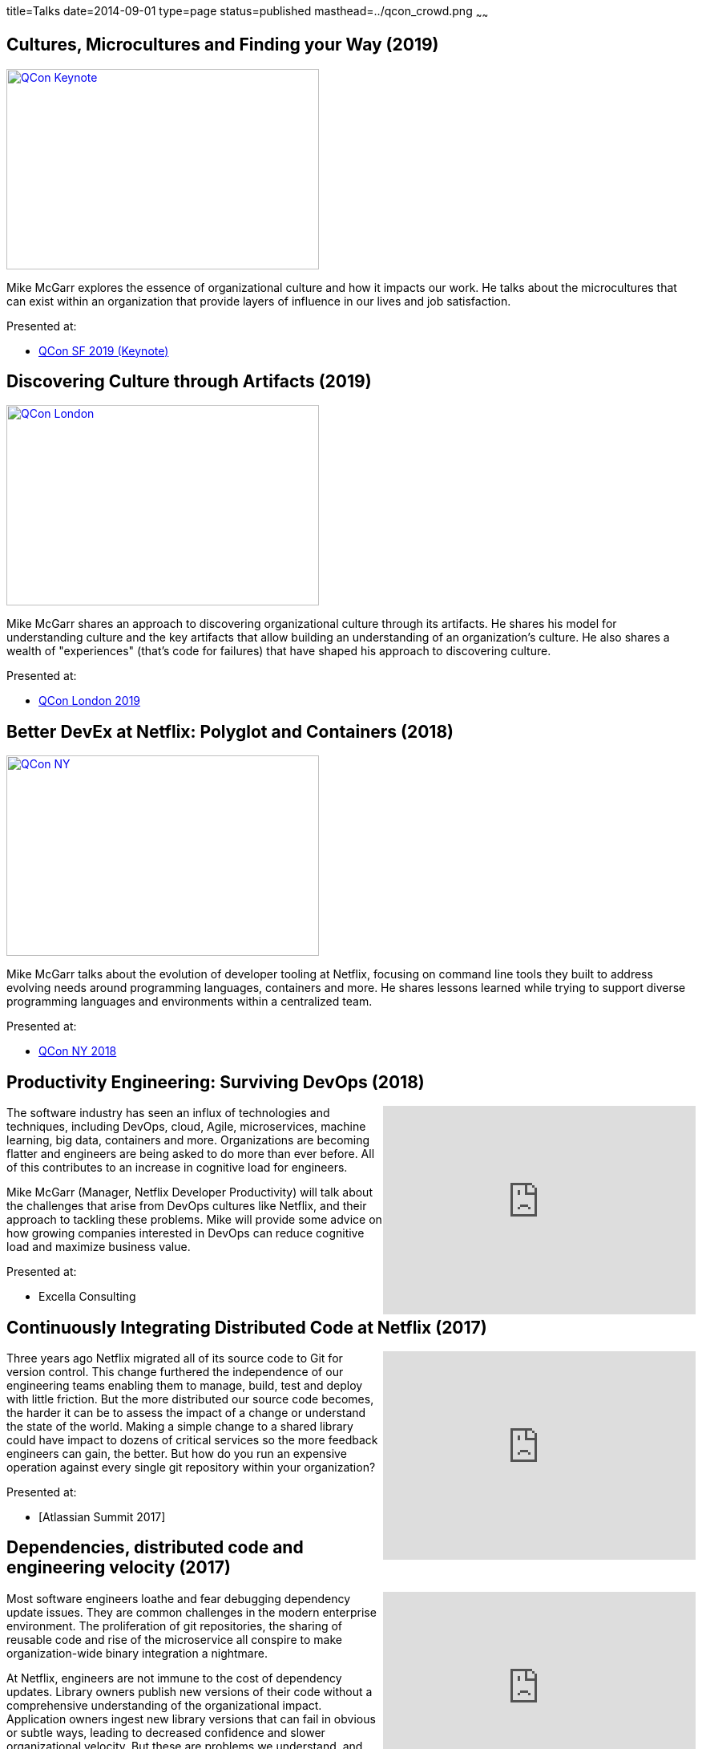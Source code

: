 title=Talks
date=2014-09-01
type=page
status=published
masthead=../qcon_crowd.png
~~~~~~

== Cultures, Microcultures and Finding your Way (2019)

image::/img/qcon-microcultures-talk.png[QCon Keynote, 390, 250, role="right", link="https://www.infoq.com/presentations/microcultures-organizational-culture/"]

Mike McGarr explores the essence of organizational culture and how it impacts our work. He talks about the microcultures that can exist within an organization that provide layers of influence in our lives and job satisfaction.

Presented at:

- https://www.infoq.com/presentations/microcultures-organizational-culture/[QCon SF 2019 (Keynote)]

== Discovering Culture through Artifacts (2019)

image::/img/discovering-culture-artifacts.png[QCon London, 390, 250, role="right", link="https://www.infoq.com/presentations/discovery-organizational-culture-artifacts/"]

Mike McGarr shares an approach to discovering organizational culture through its artifacts. He shares his model for understanding culture and the key artifacts that allow building an understanding of an organization's culture. He also shares a wealth of "experiences" (that's code for failures) that have shaped his approach to discovering culture.

Presented at:

- https://www.infoq.com/presentations/discovery-organizational-culture-artifacts/[QCon London 2019]

== Better DevEx at Netflix: Polyglot and Containers (2018)

image::/img/qcon-ny-talk.png[QCon NY, 390, 250, role="right", link="https://www.infoq.com/presentations/netflix-polyglot-containers"]

Mike McGarr talks about the evolution of developer tooling at Netflix, focusing on command line tools they built to address evolving needs around programming languages, containers and more. He shares lessons learned while trying to support diverse programming languages and environments within a centralized team.

Presented at:

- https://www.infoq.com/presentations/netflix-polyglot-containers[QCon NY 2018]

== Productivity Engineering: Surviving DevOps (2018)
++++
<iframe width="390" height="260" src="https://www.youtube.com/embed/cmbavBi_SLY" frameborder="0" align="right" allowfullscreen></iframe>
++++

The software industry has seen an influx of technologies and techniques, including DevOps, cloud, Agile, microservices, machine learning, big data, containers and more. Organizations are becoming flatter and engineers are being asked to do more than ever before. All of this contributes to an increase in cognitive load for engineers.

Mike McGarr (Manager, Netflix Developer Productivity) will talk about the challenges that arise from DevOps cultures like Netflix, and their approach to tackling these problems. Mike will provide some advice on how growing companies interested in DevOps can reduce cognitive load and maximize business value.

Presented at:

- Excella Consulting

== Continuously Integrating Distributed Code at Netflix (2017)
++++
<iframe width="390" height="260" src="https://www.youtube.com/embed/Gw6QWlreY0w" frameborder="0" align="right" allowfullscreen></iframe>
++++
Three years ago Netflix migrated all of its source code to Git for version control. This change furthered the independence of our engineering teams enabling them to manage, build, test and deploy with little friction. But the more distributed our source code becomes, the harder it can be to assess the impact of a change or understand the state of the world. Making a simple change to a shared library could have impact to dozens of critical services so the more feedback engineers can gain, the better. But how do you run an expensive operation against every single git repository within your organization?

Presented at:

- [Atlassian Summit 2017]

== Dependencies, distributed code and engineering velocity (2017)
++++
<iframe width="390" height="260" src="https://www.youtube.com/embed/k_mPS_1JpXM" frameborder="0" align="right" allowfullscreen></iframe>
++++

Most software engineers loathe and fear debugging dependency update issues. They are common challenges in the modern enterprise environment. The proliferation of git repositories, the sharing of reusable code and rise of the microservice all conspire to make organization-wide binary integration a nightmare.

At Netflix, engineers are not immune to the cost of dependency updates. Library owners publish new versions of their code without a comprehensive understanding of the organizational impact. Application owners ingest new library versions that can fail in obvious or subtle ways, leading to decreased confidence and slower organizational velocity. But these are problems we understand, and tooling can help.

Presented at:

- [Gradle Summit 2017]

== The rise of polyglot programming (2017)
++++
<iframe width="390" height="260" src="https://www.youtube.com/embed/W3HkCF0jBZA" frameborder="0" align="right" allowfullscreen></iframe>
++++
A quick scan of Netlfix’s GitHub repository informs you that Netflix’s cloud deployment platform is built for JVM applications (and continues to serve the company well). But as Netflix evolves, languages and platforms like Node.js and Python have become more popular and are increasingly used in critical systems. Netflix needed to start thinking about building tools to support this polyglot world.

Mike McGarr discusses the early days of Netflix’s polyglot journey and where the company is going in the future. Mike explores the various tools and approaches Netflix employs to provide first-class support for a variety of languages and platforms and shares the challenges of supporting a polyglot codebase as well as lessons learned for enterprises embarking on this journey.

Presented at:

- https://conferences.oreilly.com/velocity/vl-ny-2017/public/schedule/detail/61524[Velocity NY 2017]
- https://www.youtube.com/watch?v=W3HkCF0jBZA[DevOpsCon 2017]

== Dependencies, Monorepos and beyond (2017)

++++
<iframe width="390" height="260" src="https://www.youtube.com/embed/VNqmHJtItCs" frameborder="0" align="right" allowfullscreen></iframe>
++++
Dependency hell. Two words that many software engineers know and loathe. Unfortunately, Netflix engineers are not immune to the cost of dependency hell. Library owners publish new versions of their code without a comprehensive understand of the organizational impact. Application owners ingest new library versions that can fail in obvious or subtle ways, leading to decreased confidence and slower organizational velocity. In this talk, Mike McGarr (Manager, Developer Productivity at Netflix) will talk about the challenges of shared code, dependency hell and some existing solutions. He will then share the approach that Netflix is moving towards to decrease the cost of dependency hell.

Presented at:

- [DevOpsCon 2017]

== Containers: How they add to a proven cloud-native architecture (2016)

https://www.oreilly.com/library/view/velocity-2016-/9781491944653/video261555.html

This was a talk I gave with Andrew Spyker (Netflix) in 2016.

The Netflix streaming service architecture is composed of thousands microservices, is cloud native, employs DevOps for continuous deployment of immutable instances, is designed from the ground up for failure and chaos injection, and runs a global footprint at the scale required to power one-third of all Internet download traffic. Netflix has been doing this on the Amazon cloud with virtual machines for over five years, blazing a trail for similar architectures. In the last year, it invested in containers for batch-style jobs and started to experiment with integrating them into its service-style application workflows. Mike McGarr and Andrew Spyker explain the potential containers have to help Netflix create a more productive development experience while simultaneously deepening its control over resource management. Contrary to many other container advocates, Netflix is investing in containers even though it already has mature CI/CD workflows and elastic/ephemeral infrastructure. Join Mike and Andrew to see why Netflix is moving forward with containers, how it can leverage its existing operational machinery, and how it’s running containers with a similar guarantee of high availability.

Presented at:

- https://conferences.oreilly.com/velocity/vl-ny-2016/public/schedule/detail/53268[Velocity NY 2016]


== Build and deploy to the cloud using Netflix OSS (2016)
+++
<iframe src="https://player.vimeo.com/video/193721675" width="390" height="260" frameborder="0" allow="autoplay; fullscreen" align="right" allowfullscreen></iframe>
+++
Getting started on AWS is easy, but building a scalable, reliable, and performant product in the cloud can be a challenge for startups and enterprises alike. Netflix has famously migrated all our services to the cloud. Along the way, we have open-sourced large portions of our platform that helped make this a reality. In this talk, Mike McGarr (Manager - Netflix Developer Productivity) will provide a survey of the Netflix OSS products available. Mike will also share patterns and lessons Netflix learned migrating to the cloud. This talk will cover tools such as Nebula, Aminator and Spinnaker. Lastly, Mike will leave you with a roadmap for how to get started with Netflix OSS on your cloud today.

Presented at:

- https://devops.jaxlondon.com/blog/devops-conference/build-deploy-cloud-using-netflix-oss/[JAX DevOps 2016]

== Beyond the culture deck: What you don't already know about Netflix's culture (2015)
++++
<iframe width="390" height="260" src="https://www.youtube.com/embed/3hULyTAESBE" frameborder="0" align="right" allowfullscreen></iframe>
++++
A significant chunk of DevOps rhetoric centers around “unicorn” companies like Netflix, Etsy, Facebook and many more. They are held up as the models enterprises should emulate. But what makes a place like Netflix so special? What does life inside a unicorn company look like? Is the famous Netflix culture deck true to life or just hype? Most importantly, what lessons can I take back to my employer?

In this talk, I’ll share with you the reality of working at Netflix. I’ll share details about how people work at Netflix, how we communicate, how we are organized, how work is prioritized, how we manage risk, how we build teams and how our culture plays a central role in everything we do. Lastly, Mike will share what are the important lessons that every manager and executive should learn about Netflix’s culture.

http://www.slideshare.net/jmcgarr/beyond-the-culture-deck-what-you-dont-already-know-about-netflix[Slides]

Presented at:

- http://devopsenterprise.io/sessions/beyond-the-culture-deck-what-you-dont-already-know-about-netflix/[DevOps Enterprise Summit 2015] - https://www.youtube.com/watch?v=3hULyTAESBE[(Video)]
- https://niketechtalks-dec2015.splashthat.com/[Nike Tech Talks]


== A centralized team in a decentralized world (2015)
++++
<iframe width="390" height="260" src="https://www.youtube.com/embed/mWwVLRALhaE" frameborder="0" align="right" allowfullscreen></iframe>
++++
In this presentation, I discuss the various forces at play that create tension for centralized teams like Netflix's Engineering Tools team.  I share some of the challenges we face balancing out customer needs with support issues.  I also share how we remain innovative while throttling the rate of change we impose on our customers.

http://www.slideshare.net/jmcgarr/centralized-team-in-a-decentralized-world-engineering-tools-at-netflix[Slides]

Presented at:

- http://www.oscon.com/open-source-2015/public/schedule/detail/42183[OSCON 2015] - https://www.youtube.com/watch?v=mWwVLRALhaE[(Video)]
- http://gradlesummit.com/conference/santa_clara/2015/06/session?id=33638[Gradle Summit 2015] - https://www.youtube.com/watch?v=mRVZ3-qkfFg[(Video)]
- http://www.alm-forum.com/s15/presenters#mikem[ALM Summit 2015]

== Build and deploy to the cloud using Netflix OSS (2015)
++++
<iframe width="390" height="260" src="https://www.youtube.com/embed/y2VTnNnzrwk" frameborder="0" align="right" allowfullscreen></iframe>
++++
In this talk, I presented a survey of build and deploy tools Netflix has open sourced.  I discuss the patterns Netflix uses to manage deployments at scale, and the tools you can use to build your own Netflix OSS cloud.  I even do some live coding!

Presented at:

- https://www.twilio.com/signal/2015/videos?speaker=mike-mcgarr[Twilio Signal 2015]

== Shepherding Change: Leading your DevOps transformation (2014)
++++
<iframe src="//www.slideshare.net/slideshow/embed_code/41736337" width="390" height="260" frameborder="0" marginwidth="0" marginheight="0" scrolling="no" style="border:1px solid #CCC; border-width:1px; margin-bottom:5px; max-width: 100%;" align="right" allowfullscreen> </iframe>
++++
In this presentation, I cover the field of organizational change management and how the practices from this field can be used to drive a DevOps transformation.  The marriage of these two fields has been a growing passion of mine.

Presented at:

- http://www.meetup.com/DevOpsDC/events/217434472/[DevOpsDC, November 18, 2014]

== Zero to the Cloud with @NetflixOSS (2014)
++++
<iframe src="//www.slideshare.net/slideshow/embed_code/41684570" width="390" height="260" frameborder="0" marginwidth="0" marginheight="0" scrolling="no" style="border:1px solid #CCC; border-width:1px; margin-bottom:5px; max-width: 100%;" align="right" allowfullscreen> </iframe>
++++
In this presentation, I provide survey of the NetflixOSS tools.  In addition to cover a wide variety of tools, I also dive into the patterns and approaches that Netflix uses to effectively deploy, scale and maintain a resilient cloud presence.

Presented at:

- http://www.meetup.com/AWS-Washington-DC-Meet-Up/events/217681072/[AWS DC Meetup - November 17, 2014]

== Engineering Tools at Netflix: Enabling Continuous Delivery (2014)
++++
<iframe src="//www.slideshare.net/slideshow/embed_code/40130240" width="390" height="260" frameborder="0" marginwidth="0" marginheight="0" scrolling="no" style="border:1px solid #CCC; border-width:1px; margin-bottom:5px; max-width: 100%;" align="right" allowfullscreen> </iframe>
++++
The Engineering Tools team is a responsible for building tools that support Netflix's cloud deployment infrastructure.  This talk covers Netflix's approach to building, baking and deploying software to AWS, and the tools we use to make this possible.

Presented at:

- http://www.meetup.com/Bay-Area-Infracoders/events/210267462/[Bay Area Infracoders - October 9, 2014]

== Implementing DevOps (2014)
++++
<iframe src="//www.slideshare.net/slideshow/embed_code/38581512" width="330" height="290" frameborder="0" marginwidth="0" marginheight="0" scrolling="no" style="border:1px solid #CCC; border-width:1px; margin-bottom:5px; max-width: 100%;" align="right" allowfullscreen> </iframe>
++++
I was asked by the CIO of USPTO to give a presentation on adopting DevOps.  The talk is intended for a federal government audience in mind, but is applicable to anybody interested in getting started.  I cover the basics of DevOps, anchored in Gene Kim's Three Ways.  I also provide a series of DevOps prescriptions for organizations interested in getting started.

Presented at:

- USPTO (internal) - June 9, 2014

== Infrastructure as Code (2013)
++++
<iframe src="//www.slideshare.net/slideshow/embed_code/24144601" width="330" height="290" frameborder="0" marginwidth="0" marginheight="0" scrolling="no" style="border:1px solid #CCC; border-width:1px; margin-bottom:5px; max-width: 100%;" align="right" allowfullscreen> </iframe>
++++
I gave this talk at Blackboard's 2013 DevCon conference in Las Vegas.  I used to talk to introduce Blackboard's customers to better ways to manage their server infrastructure.  This talk cover the core concepts for automating your servers, as well provides some examples using Chef and Jenkins.  I plan on striping the DevCon branding and making this a more generic talk in the future.

Presented at:

- http://blog.blackboard.com/devcon-2013-a-new-hope/[Blackboard DevCon 2013] - June 8/9, 2013

== Introduction to Continuous Delivery (2013)
++++
<iframe src="//www.slideshare.net/slideshow/embed_code/17452976" width="330" height="290" frameborder="0" marginwidth="0" marginheight="0" scrolling="no" style="border:1px solid #CCC; border-width:1px; margin-bottom:5px; max-width: 100%;" align="right" allowfullscreen> </iframe>
++++
I have given a variety of talks on the subject of Continuous Delivery.  This talk has evolved over time, but it is also based on the premise of teaching others about implementing Continuous Delivery.

My go to talk in the past has been an introduction to Continuous Delivery.  This talk has evolved over the years, but essentially provides tips and advice for how to get started with Continuous Delivery.  It covers a variety of techniques and tools available for engineers to start playing with immediately.

**Introduction to Continuous Delivery:**

- http://blog.blackboard.com/devcon-2013-a-new-hope/[Blackboard DevCon 2013] - June 8/9, 2013 - http://www.slideshare.net/jmcgarr/introduction-to-continuous-delivery-bbworlddevcon-2013[(Slides)]
- http://www.eventbrite.com/e/mcjug-06152011-meeting-tickets-1790267739[Montgomery County JUG] June 15, 2011 - http://www.slideshare.net/jmcgarr/continuous-delivery-8341276[(Slides)]

**Continuous Delivery: Tools and Techniques:**

- http://www.eventbrite.com/e/mcjug-02152012-meeting-tickets-2882149587[Montgomery Country JUG] - February 15, 2012 - http://www.slideshare.net/jmcgarr/continuous-delivery-tools-and-techniques[(Slides)]

**Continuous Delivery Applied:**

- AOL (internal) - May 31, 2013 - https://dl.dropboxusercontent.com/u/3118373/talks/Continuous%20Delivery%20Applied-AOL.pptx[(Slides)]
- http://www.meetup.com/Richmond-Java-Users-Group/[Richmond JUG] - March 20, 2013 - http://www.slideshare.net/jmcgarr/continuous-delivery-applied-richmond-j[(Slides)]
- http://www.agilerichmond.com[Agile Richmond] - November 14, 2012 - http://www.slideshare.net/jmcgarr/continuous-delivery-applied-agile-richmond[(Slides)]
- http://agiledc.org/[AgileDC 2012] - October 23, 2012 - http://www.slideshare.net/jmcgarr/continuous-delivery-applied-agiledc[(Slides)]
- http://www.meetup.com/DC-continuous-delivery/events/80979862/[DC Continuous Delivery Meetup] - September 19, 2012 - http://www.slideshare.net/jmcgarr/continuous-delivery-applied-dc-ci-user-group[(Slides)]

== Improving Design through TDD (2012)
++++
<iframe src="//www.slideshare.net/slideshow/embed_code/15574515" width="330" height="290" frameborder="0" marginwidth="0" marginheight="0" scrolling="no" style="border:1px solid #CCC; border-width:1px; margin-bottom:5px; max-width: 100%;" align="right" allowfullscreen> </iframe>
++++
In late 2012, I was invited to speak at the first annual DC Agile Engineering Conference.  For this conference, I collaborated with a former colleague of mine, Sam Brown on one of my talks.  Sam and I are both proponents of Test Driven Development and practiced it together on projects, so it made sense for us to talk about TDD.

The focus of our talk was on how Test Driven Development improves the design of an application.  We were lucky enough that our talk was https://www.youtube.com/watch?v=5-K8RH0WLXg[recorded].

Presented at:

- http://www.eventbrite.com/e/2012-dc-agile-engineering-conference-and-global-day-of-coderetreat-registration-4384492134[DC Agile Engineering] - December 7, 2012 - https://www.youtube.com/watch?v=5-K8RH0WLXg[(Video)]

== ATDD with Concordian (2011)
++++
<iframe src="//www.slideshare.net/slideshow/embed_code/8341499" width="330" height="290" frameborder="0" marginwidth="0" marginheight="0" scrolling="no" style="border:1px solid #CCC; border-width:1px; margin-bottom:5px; max-width: 100%;" align="right" allowfullscreen> </iframe>
++++
This is the first bit of public speaking I did was a lightning talk at a local meetup in the DC area.  Our team had been building an acceptance testing infrastructure using Concordion and I thought this was a great venue to start speaking.  I hope to expand on the topic in a larger presentation soon.

Presented at:

- http://www.meetup.com/D-CAST/events/17021962/[DC Agile Software Testing Group] - April 26, 2011
